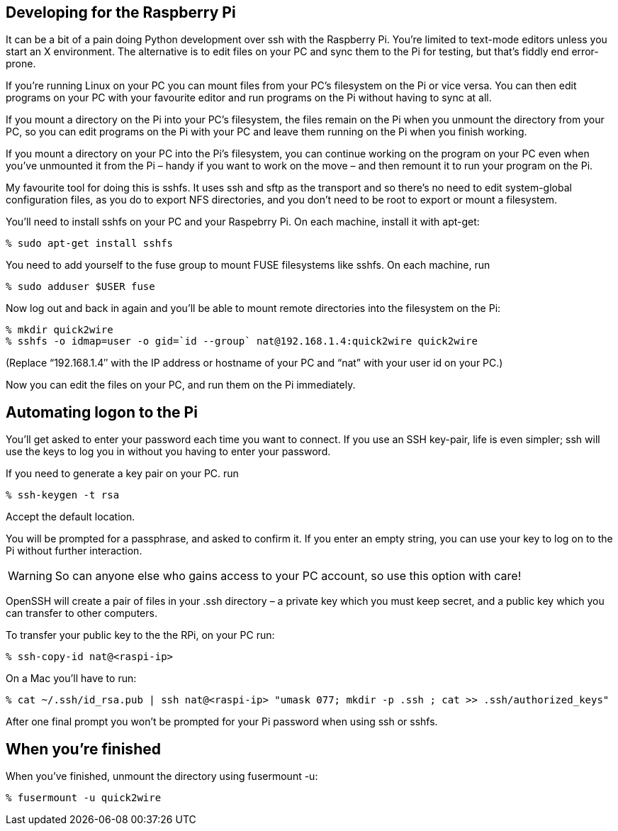 Developing for the Raspberry Pi
-------------------------------
                    
It can be a bit of a pain doing Python development over ssh with the Raspberry Pi. You’re limited to text-mode editors unless you start an X environment. The alternative is to edit files on your PC and sync them to the Pi for testing, but that’s fiddly end error-prone.

If you’re running Linux on your PC you can mount files from your PC’s filesystem on the Pi or vice versa. You can then edit programs on your PC with your favourite editor and run programs on the Pi without having to sync at all.

If you mount a directory on the Pi into your PC’s filesystem, the files remain on the Pi when you unmount the directory from your PC, so you can edit programs on the Pi with your PC and leave them running on the Pi when you finish working.

If you mount a directory on your PC into the Pi’s filesystem, you can continue working on the program on your PC even when you’ve unmounted it from the Pi – handy if you want to work on the move – and then remount it to run your program on the Pi.

My favourite tool for doing this is sshfs. It uses ssh and sftp as the transport and so there’s no need to edit system-global configuration files, as you do to export NFS directories, and you don’t need to be root to export or mount a filesystem.

You’ll need to install sshfs on your PC and your Raspebrry Pi. On each machine, install it with apt-get:

        % sudo apt-get install sshfs

You need to add yourself to the fuse group to mount FUSE filesystems like sshfs. On each machine, run

        % sudo adduser $USER fuse

Now log out and back in again and you’ll be able to mount remote directories into the filesystem on the Pi:

        % mkdir quick2wire
        % sshfs -o idmap=user -o gid=`id --group` nat@192.168.1.4:quick2wire quick2wire
        
(Replace “192.168.1.4″ with the IP address or hostname of your PC and “nat” with your user id on your PC.)

Now you can edit the files on your PC, and run them on the Pi immediately.

Automating logon to the Pi
--------------------------

You’ll get asked to enter your password each time you want to connect. If you use an SSH key-pair, life is even simpler; ssh will use the keys to log you in without you having to enter your password.

If you need to generate a key pair on your PC. run

        % ssh-keygen -t rsa

Accept the default location.

You will be prompted for a passphrase, and asked to confirm it. If you enter an empty string, you can use your key to log on to the Pi without further interaction.

[WARNING]
So can anyone else who gains access to your PC account, so use this option with care!

OpenSSH will create a pair of files in your .ssh directory – a private key which you must keep secret, and a public key which you can transfer to other computers.

To transfer your public key to the the RPi, on your PC run:

        % ssh-copy-id nat@<raspi-ip>

On a Mac you'll have to run:

        % cat ~/.ssh/id_rsa.pub | ssh nat@<raspi-ip> "umask 077; mkdir -p .ssh ; cat >> .ssh/authorized_keys"

After one final prompt you won’t be prompted for your Pi password when using ssh or sshfs.

When you’re finished
--------------------

When you’ve finished, unmount the directory using fusermount -u:

        % fusermount -u quick2wire

